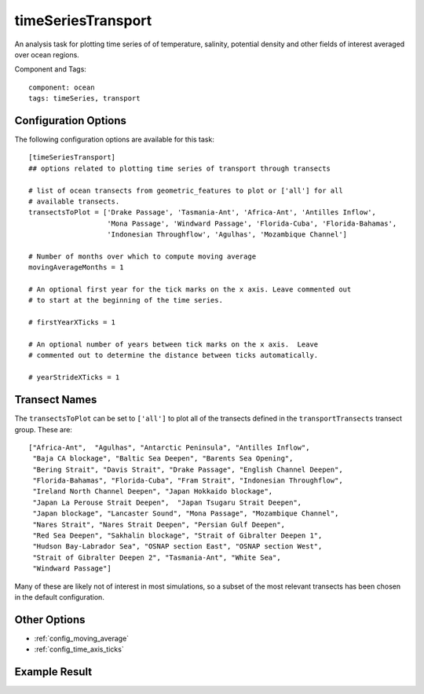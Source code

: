 .. _task_timeSeriesTransport:

timeSeriesTransport
======================

An analysis task for plotting time series of of temperature, salinity,
potential density and other fields of interest averaged over ocean regions.

Component and Tags::

  component: ocean
  tags: timeSeries, transport

Configuration Options
---------------------

The following configuration options are available for this task::

    [timeSeriesTransport]
    ## options related to plotting time series of transport through transects

    # list of ocean transects from geometric_features to plot or ['all'] for all
    # available transects.
    transectsToPlot = ['Drake Passage', 'Tasmania-Ant', 'Africa-Ant', 'Antilles Inflow',
                       'Mona Passage', 'Windward Passage', 'Florida-Cuba', 'Florida-Bahamas',
                       'Indonesian Throughflow', 'Agulhas', 'Mozambique Channel']

    # Number of months over which to compute moving average
    movingAverageMonths = 1

    # An optional first year for the tick marks on the x axis. Leave commented out
    # to start at the beginning of the time series.

    # firstYearXTicks = 1

    # An optional number of years between tick marks on the x axis.  Leave
    # commented out to determine the distance between ticks automatically.

    # yearStrideXTicks = 1

Transect Names
--------------

The ``transectsToPlot`` can be set to ``['all']`` to plot all of the transects
defined in the ``transportTransects`` transect group.  These are::

  ["Africa-Ant",  "Agulhas", "Antarctic Peninsula", "Antilles Inflow",
   "Baja CA blockage", "Baltic Sea Deepen", "Barents Sea Opening",
   "Bering Strait", "Davis Strait", "Drake Passage", "English Channel Deepen",
   "Florida-Bahamas", "Florida-Cuba", "Fram Strait", "Indonesian Throughflow",
   "Ireland North Channel Deepen", "Japan Hokkaido blockage",
   "Japan La Perouse Strait Deepen",  "Japan Tsugaru Strait Deepen",
   "Japan blockage", "Lancaster Sound", "Mona Passage", "Mozambique Channel",
   "Nares Strait", "Nares Strait Deepen", "Persian Gulf Deepen",
   "Red Sea Deepen", "Sakhalin blockage", "Strait of Gibralter Deepen 1",
   "Hudson Bay-Labrador Sea", "OSNAP section East", "OSNAP section West",
   "Strait of Gibralter Deepen 2", "Tasmania-Ant", "White Sea",
   "Windward Passage"]

Many of these are likely not of interest in most simulations, so a subset of
the most relevant transects has been chosen in the default configuration.

Other Options
-------------

* :ref:`config_moving_average`
* :ref:`config_time_axis_ticks`

Example Result
--------------

.. image:: examples/drake_passage_transport.png
   :width: 500 px
   :align: center
